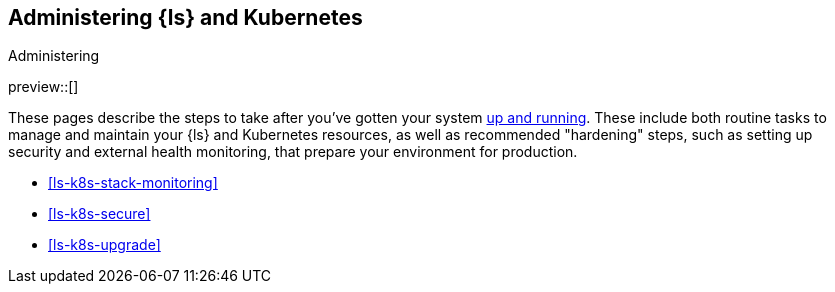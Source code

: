 [[ls-k8s-administering]]
== Administering {ls} and Kubernetes
++++
<titleabbrev>Administering</titleabbrev>
++++

preview::[]

These pages describe the steps to take after you've gotten your system <<ls-k8s-setting-up,up and running>>. These include both routine tasks to manage and maintain your {ls} and Kubernetes resources, as well as recommended "hardening" steps, such as setting up security and external health monitoring, that prepare your environment for production.

* <<ls-k8s-stack-monitoring>>
* <<ls-k8s-secure>>
* <<ls-k8s-upgrade>>
